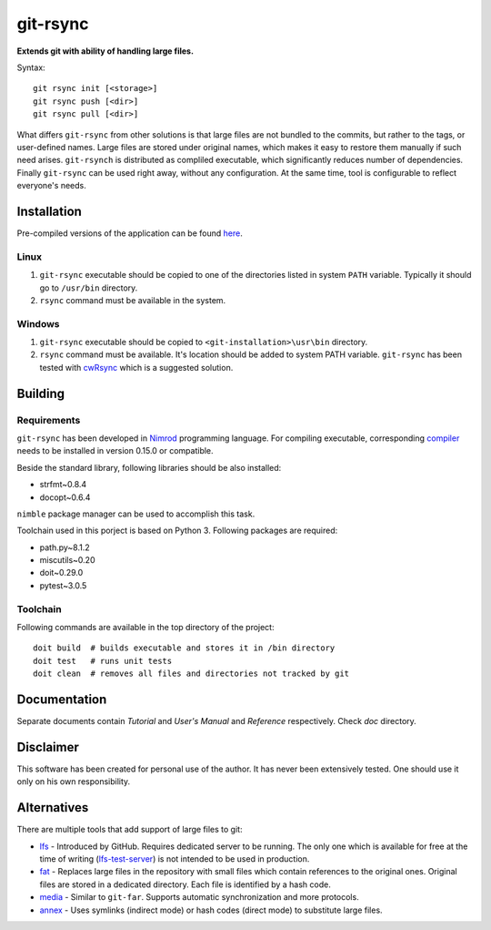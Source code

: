===============
   git-rsync
===============

**Extends git with ability of handling large files.**

Syntax:

::

    git rsync init [<storage>]
    git rsync push [<dir>]
    git rsync pull [<dir>]


What differs ``git-rsync`` from other solutions is that large files are not bundled to the commits, but rather to the tags, or user-defined names. Large files are stored under original names, which makes it easy to restore them manually if such need arises. ``git-rsynch`` is distributed as compliled executable, which significantly reduces number of dependencies. Finally ``git-rsync`` can be used right away, without any configuration. At the same time, tool is configurable to reflect everyone's needs.

Installation
============

Pre-compiled versions of the application can be found `here <https://github.com/gergelyk/git-rsync/releases>`_.

Linux
-----

1. ``git-rsync`` executable should be copied to one of the directories listed in system ``PATH`` variable. Typically it should go to ``/usr/bin`` directory.

2. ``rsync`` command must be available in the system.

Windows
-------

1. ``git-rsync`` executable should be copied to ``<git-installation>\usr\bin`` directory.

2. ``rsync`` command must be available. It's location should be added to system PATH variable. ``git-rsync`` has been tested with `cwRsync <https://www.itefix.net/cwrsync>`_ which is a suggested solution.

Building
========

Requirements
------------

``git-rsync`` has been developed in `Nimrod <http://nim-lang.org/>`_ programming language. For compiling executable, corresponding `compiler <http://nim-lang.org/download.html>`_ needs to be installed in version 0.15.0 or compatible.

Beside the standard library, following libraries should be also installed:

* strfmt~0.8.4
* docopt~0.6.4

``nimble`` package manager can be used to accomplish this task.

Toolchain used in this porject is based on Python 3. Following packages are required:

* path.py~8.1.2
* miscutils~0.20
* doit~0.29.0
* pytest~3.0.5

Toolchain
---------

Following commands are available in the top directory of the project:

::

    doit build  # builds executable and stores it in /bin directory
    doit test   # runs unit tests
    doit clean  # removes all files and directories not tracked by git

Documentation
=============

Separate documents contain `Tutorial` and `User's Manual` and `Reference` respectively. Check `doc` directory.

Disclaimer
==========

This software has been created for personal use of the author. It has never been extensively tested. One should use it only on his own responsibility.

Alternatives
============

There are multiple tools that add support of large files to git:

* `lfs <https://git-lfs.github.com/>`_ - Introduced by GitHub. Requires dedicated server to be running. The only one which is available for free at the time of writing (`lfs-test-server <https://github.com/git-lfs/lfs-test-server>`_) is not intended to be used in production.

* `fat <https://github.com/jedbrown/git-fat>`_ - Replaces large files in the repository with small files which contain references to the original ones. Original files are stored in a dedicated directory. Each file is identified by a hash code.

* `media <https://github.com/alebedev/git-media>`_ - Similar to ``git-far``. Supports automatic synchronization and more protocols.

* `annex <http://git-annex.branchable.com/>`_ - Uses symlinks (indirect mode) or hash codes (direct mode) to substitute large files.



